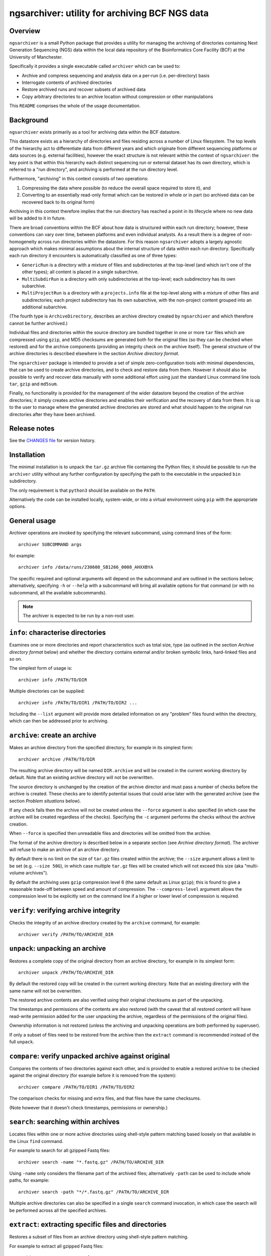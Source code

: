 ===============================================
ngsarchiver: utility for archiving BCF NGS data
===============================================

.. image:: https://github.com/fls-bioinformatics-core/ngsarchiver/workflows/Python%20CI/badge.svg
   :target: https://github.com/fls-bioinformatics-core/ngsarchiver/actions?query=workflow%3A%22Python+CI%22

--------
Overview
--------

``ngsarchiver`` is a small Python package that
provides a utility for managing the archiving of
directories containing Next Generation Sequencing
(NGS) data within the local data repository of
the Bioinformatics Core Facility (BCF) at the
University of Manchester.

Specifically it provides a single executable called
``archiver`` which can be used to:

* Archive and compress sequencing and analysis data
  on a per-run (i.e. per-directory) basis
* Interrogate contents of archived directories
* Restore archived runs and recover subsets of
  archived data
* Copy arbitrary directories to an archive location
  without compression or other manipulations

This ``README`` comprises the whole of the usage
documentation.

----------
Background
----------

``ngsarchiver`` exists primarily as a tool for
archiving data within the BCF datastore.

This datastore exists as a hierarchy of
directories and files residing across a number of
Linux filesystem. The top levels of the hierarchy
act to differentiate data from different years and
which originate from different sequencing platforms
or data sources (e.g. external facilities),
however the exact structure is not relevant within
the context of ``ngsarchiver``: the key point is that
within this hierarchy each distinct sequencing run or
external dataset has its own directory, which is
referred to a "run directory", and archiving is
performed at the run directory level.

Furthermore, "archiving" in this context consists of
two operations:

1. Compressing the data where possible (to reduce
   the overall space required to store it), and
2. Converting to an essentially read-only format
   which can be restored in whole or in part (so
   archived data can be recovered back to its original
   form)

Archiving in this context therefore implies that the
run directory has reached a point in its lifecycle
where no new data will be added to it in future.

There are broad conventions within the BCF about how
data is structured within each run directory; however,
these conventions can vary over time, between platforms
and even individual analysts. As a result there is a
degree of non-homogeneity across run directories
within the datastore. For this reason ``ngsarchiver``
adopts a largely agnostic approach which makes minimal
assumptions about the internal structure of data within
each run directory. Specifically each run directory
it encounters is automatically classified as one of
three types:

- ``GenericRun`` is a directory with a mixture of files
  and subdirectories at the top-level (and which isn't
  one of the other types); all content is placed in a
  single subarchive.
- ``MultiSubdirRun`` is a directory with only
  subdirectories at the top-level; each subdirectory
  has its own subarchive.
- ``MultiProjectRun`` is a directory with a
  ``projects.info`` file at the top-level along with a
  mixture of other files and subdirectories; each
  project subdirectory has its own subarchive, with the
  non-project content grouped into an additional
  subarchive.

(The fourth type is ``ArchiveDirectory``, describes
an archive directory created by ``ngsarchiver`` and
which therefore cannot be further archived.)

Individual files and directories within the source
directory are bundled together in one or more ``tar``
files which are compressed using ``gzip``, and MD5
checksums are generated both for the original files (so
they can be checked when restored) and for the
archive components (providing an integrity check
on the archive itself). The general structure of the
archive directories is described elsewhere in the
section *Archive directory format*.

The ``ngsarchiver`` package is intended to provide
a set of simple zero-configuration tools with minimal
dependencies, that can be used to create archive
directories, and to check and restore data from
them. However it should also be possible to verify
and recover data manually with some additional effort
using just the standard Linux command line tools
``tar``, ``gzip`` and ``md5sum``.

Finally, no functionality is provided for the
management of the wider datastore beyond the creation
of the archive directories; it simply creates archive
directories and enables their verification and the
recovery of data from them. It is up to the user to
manage where the generated archive directories are
stored and what should happen to the original run
directories after they have been archived.

-------------
Release notes
-------------

See the `CHANGES file <CHANGES.rst>`_ for version
history.

------------
Installation
------------

The minimal installation is to unpack the ``tar.gz``
archive file containing the Python files; it should be
possible to run the ``archiver`` utility without any
further configuration by specifying the path to
the executable in the unpacked ``bin`` subdirectory.

The only requirement is that ``python3`` should be
available on the ``PATH``.

Alternatively the code can be installed locally,
system-wide, or into a virtual environment using
``pip`` with the appropriate options.

-------------
General usage
-------------

Archiver operations are invoked by specifying the
relevant subcommand, using command lines of the form:

::

   archiver SUBCOMMAND args

for example:

::

   archiver info /data/runs/230608_SB1266_0008_AHXXBYA

The specific required and optional arguments will
depend on the subcommand and are outlined in the sections
below; alternatively, specifying ``-h`` or ``--help`` with
a subcommand will bring all available options for that
command (or with no subcommand, all the available
subcommands).

.. note::

   The archiver is expected to be run by a non-root
   user.

----------------------------------
``info``: characterise directories
----------------------------------

Examines one or more directories and report
characteristics such as total size, type (as outlined
in the section *Archive directory format* below) and
whether the directory contains external and/or broken
symbolic links, hard-linked files and so on.

The simplest form of usage is:

::

   archiver info /PATH/TO/DIR

Multiple directories can be supplied:

::

   archiver info /PATH/TO/DIR1 /PATH/TO/DIR2 ...

Including the ``--list`` argument will provide more
detailed information on any "problem" files found
within the directory, which can then be addressed
prior to archiving.

------------------------------
``archive``: create an archive
------------------------------

Makes an archive directory from the specified directory,
for example in its simplest form:

::

   archiver archive /PATH/TO/DIR

The resulting archive directory will be named
``DIR.archive`` and will be created in the current
working directory by default. Note that an existing
archive directory will not be overwritten.

The source directory is unchanged by the creation of
the archive director and must pass a number of checks
before the archive is created. These checks are to
identify potential issues that could arise later with
the generated archive (see the section
*Problem situations* below).

If any check fails then the archive will not be
created unless the ``--force`` argument is also
specified (in which case the archive will be
created regardless of the checks). Specifying the
``-c`` argument performs the checks without the
archive creation.

When ``--force`` is specified then unreadable files
and directories will be omitted from the archive.

The format of the archive directory is described
below in a separate section (see
*Archive directory format*). The archiver will
refuse to make an archive of an archive directory.

By default there is no limit on the size of ``tar.gz``
files created within the archive; the ``--size``
argument allows a limit to be set (e.g.
``--size 50G``), in which case multiple ``tar.gz``
files will be created which will not exceed
this size (aka "multi-volume archives").

By default the archiving uses ``gzip`` compression
level 6 (the same default as Linux ``gzip``);
this is found to give a reasonable trade-off
between speed and amount of compression. The
``--compress-level`` argument allows the
compression level to be explicitly set on the
command line if a higher or lower level of
compression is required.

---------------------------------------
``verify``: verifying archive integrity
---------------------------------------

Checks the integrity of an archive directory created
by the ``archive`` command, for example:

::

   archiver verify /PATH/TO/ARCHIVE_DIR

--------------------------------
``unpack``: unpacking an archive
--------------------------------

Restores a complete copy of the original directory
from an archive directory, for example in its
simplest form:

::

   archiver unpack /PATH/TO/ARCHIVE_DIR

By default the restored copy will be created in the
current working directory. Note that an existing
directory with the same name will not be overwritten.

The restored archive contents are also verified using
their original checksums as part of the unpacking.

The timestamps and permissions of the contents are
also restored (with the caveat that all restored
content will have read-write permission added for the
user unpacking the archive, regardless of the
permissions of the original files).

Ownership information is not restored (unless the
archiving and unpacking operations are both performed
by superuser).

If only a subset of files need to be restored from
the archive then the ``extract`` command is recommended
instead of the full ``unpack``.

-----------------------------------------------------
``compare``: verify unpacked archive against original
-----------------------------------------------------

Compares the contents of two directories against
each other, and is provided to enable a restored
archive to be checked against the original directory
(for example before it is removed from the system):

::

   archiver compare /PATH/TO/DIR1 /PATH/TO/DIR2

The comparison checks for missing and extra files, and
that files have the same checksums.

(Note however that it doesn't check timestamps,
permissions or ownership.)

-------------------------------------
``search``: searching within archives
-------------------------------------

Locates files within one or more achive directories
using shell-style pattern matching based loosely on
that available in the Linux ``find`` command.

For example to search for all gzipped Fastq files:

::

   archiver search -name "*.fastq.gz" /PATH/TO/ARCHIVE_DIR

Using ``-name`` only considers the filename part of
the archived files; alternatively ``-path`` can be
used to include whole paths, for example:

::

   archiver search -path "*/*.fastq.gz" /PATH/TO/ARCHIVE_DIR

Multiple archive directories can also be specified in
a single ``search`` command invocation, in which case
the search will be performed across all the specified
archives.

------------------------------------------------------
``extract``: extracting specific files and directories
------------------------------------------------------

Restores a subset of files from an archive directory
using shell-style pattern matching.

For example to extract all gzipped Fastq files:

::

   archiver extract -name "*.fastq.gz" /PATH/TO/ARCHIVE_DIR

By default the matching files will be extracted to
the current working directory with their leading
paths removed; to keep the full paths for the
extracted files use the ``-k`` option.

Note that existing files with the same name will not
be overwritten.

Note also that the ``-name`` option operates slightly
differently to the ``search`` command, as in this
case it will match both filenames and paths.

Extracted files will have the same timestamps and
permissions as the originals (with the caveat that all
restored content will have read-write permission added
for the user extracting the files, regardless of the
permissions of the originals).

-------------------------------------------------
``copy``: copy a directory to an archive location
-------------------------------------------------

Copies any directory and its contents to another
location for archiving purposes, but without
performing compression or other manipulations.

At its most basic this is a straight copy of the
source directory, with some metadata files added.

For example:

::

   archiver copy /PATH/TO/SRC_DIR /PATH/TO/ARCHIVES_DIR

This will create a copy of ``SRC_DIR`` as
``/PATH/TO/ARCHIVES_DIR/SRC_DIR`` and verify the
contents against the original version.

A directory called ``SRC_DIR`` must not already exist in
the target location.

If the destination directory is not explicitly specified
on the command line then it defaults to the current
directory.

Once the copy is complete an additional directory is
created under ``/PATH/TO/ARCHIVES_DIR/SRC_DIR`` called
``ARCHIVE_METADATA``, which will contain:

* ``manifest``: a manifest file listing the owner and
  group associated with the original files
* ``checksums.md5``: MD5 checksum file
* ``archiver_metadata.json``: metadata about the
  archiver, user and creation date of the copy.
* ``symlinks``: a tab-delimted file listing each of
  the symlinks in the source directory along with
  their targets, and the path that the target
  resolved to (only present if the source contained
  symlinks)
* ``broken_symlinks``: a file with the same format
  as the ``symlinks`` file above, but only containing
  information on the broken symlinks in the source
  directory (only present if the source contained
  broken symlinks)
* ``unresolvable_symlinks``: a tab-delimited file
  listing each of the unresolvable symlinks in the
  source directory along with their targets (only
  present if the source contained unresolvable
  symlinks)

The copy will be aborted unconditionally for the
following cases:

* The original directory contains files or directories
* The original directory contains an ``ARCHIVE_METADATA``
  subdirectory.

There is no way to override this behaviour; for
unreadable files, the solution is to fix the permissions
in the source directory. For the existing metadata,
either move it or find an alternative way to do the
copy.

Other situations will also prevent the copy from being
performed but can be overridden:

* The source directory contains broken or otherwise
  unresolvable symlinks, or symlinks to files outside
  the source directory (unresolvable symlinks include
  things like symlink loops)
* The source directory contains hard linked files
* The source directory contains files or directories
  where the owner or grop UIDs don't match a user on
  the current system.

In these cases the archiver can still be forced to
perform the copy by specifying the ``--force`` option:

* Symlinks will be copied as-is (i.e. preserving their
  targets); this may result in broken symlinks in the
  copy
* Each instance of a hard linked file will be copied as
  a separate file (i.e. hard links are not preserved);
  this may result in multiple identical copies of each
  hard linked file

The ``--check`` option will check for the above problems
without attempting to perform the copy.

There are also a set of options for handling symbolic
links:

* ``--replace-symlinks`` will replace symlinks by
  their targets, provided that the target exists (i.e.
  is not a broken link, see ``--transform-broken-symlinks``
  below) and that it's not a directory (see
  ``--follow-dirlinks``)
* ``--transform-broken-symlinks`` will replace broken
  and unresolvable symbolic links with a file containing
  the name of the link target
* ``--follow-dirlinks`` will replace symlinked
  directories with actual directories, and recursively
  copy the contents of each directory

Symlink replacement may be necessary when copying to a
file system which doesn't support the creation of
symbolic links.

Note that if using ``--follow-dirlinks``, that the
copied directories are not checked before starting the
copy operation, and so may contain "problem" entities
which can cause the operation to fail.

------------------------
Archive directory format
------------------------

Archive directories are regular directories named with
after the source directory with the suffix ``.archive``
appended.

Within an archive directory there will be:

- one or more ``.tar.gz`` archive files;
- none or more regular files;
- a set of MD5 checksum files with the file extension
  ``.md5``, with one checksum file for each ``.tar.gz``
  and regular file;
- a hidden subdirectory called ``.ngsarchiver`` which
  contains additional metadata files (for example a
  JSON file with metadata items, an MD5 file with
  checksums for each of the "visible" archive
  components for integrity verification, and a
  file which lists the original username and group
  associated with each file). If files were excluded
  from the archive (e.g. because they were unreadable)
  then these will be listed in an additional file.

The ``.tar.gz`` archives and regular files together
are sufficient to recover the contents of the original
directory; the MD5 checksum files can be used to verify
that the recovered files match the originals when they
are unpacked.

``.tar.gz`` files with the same basename are referred
to as *subarchives*. A subarchive can consist of a
single ``.tar.gz`` file (e.g. ``subdir.tar.gz``), or
a collection of ``.tar.gz`` files with an incrementing
number component (e.g. ``subdir.00.tar.gz``,
``subdir.01.tar.gz`` etc), referred to as a
*multi-volume archive*.

The exact number and naming of the ``.tar.gz`` files
and the present or otherwise of additional regular files
depends on both the archiving mode used to create the
archive directory and the "type" of the source directory.
Multi-volume archives are created when the ``archive``
command is run specifying a maximum volume size, and
are intended to mitigate potential issues with creating
extremely large ``.tar.gz`` archives.

------------------
Problem situations
------------------

There are a number of problems that can be encountered
when creating an archive:

- **Unreadable files**: the presence of files or directories
  in the source where the user running the archiving doesn't
  have read access means that those files cannot be included
  in the archive.
- **Hard links**: depending on the archiving mode, the
  presence of hard links can result in bloating of the
  archive directory, as the hard linked file may be included
  multiple times either within different subarchives or
  within different volumes of a single subarchive (or both).
  The worst case scenario in this case means that both the
  archive and the unpacked version could be substantially
  larger than the source.

Additionally the following situations may cause issues
when archives are restored:

- **External symlinks**: these are symbolic links which point
  to files or directories which are outside of the source
  directory, which can potentially result in broken links
  when the symlinks are restored from the archive.

Other situations are highlighted but are unlikely to cause
problems in themselves when data are restored:

- **Broken symlinks**: these are symbolic links which point
  to targets that no longer exist on the filesystem.
- **Unresolvable symlinks**: these are symbolic links which
  cannot be resolved for some reason (for example if by
  following the link it ends up pointing back to itself).
- **Unknown user IDs**: where the user name is replaced by
  a number (user ID aka UID) which doesn't correspond to a
  known user on the system.

There are currently no workarounds within the archiver for
any of these issues when using the ``archive`` command: it
is recommended that where possible steps are taken to address
them in the source directory prior to creating the archive;
alternatively they can be ignored using the ``--force``
option of the ``archive`` command (with the consequences
outlined above).

Similarly the ``--force`` option is also available for the
archiver's ``copy`` command, however there are also some
mitigations available for some of the issues:

* Working symbolic links can be replaced by their target
  files or directories using the ``--replace-symlinks``
  and ``--follow-dirlinks`` options respectively;
* Broken and unresolvable files can be replaced with
  placeholder files using the
  ``--transform-broken-symlinks`` option.

--------------
Example recipe
--------------

The following bash script provides an example recipe
for archiving:

::

   #!/usr/bin/bash

   # Move to scratch area
   cd /scratch/$USER

   # Set environment variables
   export RUN_DIR=/path/to/run_dir
   export ARCHIVE_DIR=$(pwd)/$(basename $RUN_DIR).archive

   # Check run directory
   archiver archive --check $RUN_DIR
   if [ $? -ne 0 ] ; then
      echo Checks failed >&2
      exit 1
   fi

   # Create archive directory in scratch
   archiver archive $RUN_DIR
   if [ $? -ne 0 ] ; then
      echo Failed to create archive dir >&2
      exit 1
   fi

   # Unpack and check against original
   archiver unpack $ARCHIVE_DIR
   archiver compare $RUN_DIR $(pwd)/$(basename $RUN_DIR)
   if [ $? -ne 0 ] ; then
      echo Unpacked archive differs from original >&2
      exit 1
   fi

   # Relocate archive dir to final location
   mv $ARCHIVE_DIR /path/to/final/dir/

   # Verify relocated archive directory
   archiver verify /path/to/final/dir/$(basename $ARCHIVE_DIR)
   if [ $? -ne 0 ] ; then
      echo Failed to verify archive dir >&2
      exit 1
   fi

-----------------------------------
Archiving performance: observations
-----------------------------------

The code was tested on a set of real runs and the
following initial observations have been made:

* Typically we saw archived run directories were
  around 70-80% of the size of the original run.
  A significant number showed greater reductions,
  evenly distributed in the range 30-70% of the
  original size.
* There was no difference in the final size
  between single-volume and multi-volume archives
  in the benchmarking data, indicating that
  choice of volume size doesn't significantly affect
  the amount of compression overall.
* There is relatively little correlation between
  the amount of compression versus the size of
  the original run.
* As a rule of thumb it appeared that the
  percentage of pre-existing compressed content
  in a run predicted the minimum degree of
  overall compression. For example, for a run
  where 80% of the contents are already compressed
  we would expect to see the final archive no
  larger than 80% of the original size (although
  the actual compression could be greater). It
  is not clear why this is, or whether it is
  generally true however.

Data from running the archiver (with the run names
redacted) can be found in the file
`<benchmarking_redacted.tsv>`_; this gives details
of the sequencing platform, total size of the run
(and amount of those data that are already
compressed), the time taken to create archives
for different choices of volume sizes along with
the archive size and compression ratio, and the
time taken to restore the data from each archive.

.. note::

   These data are from running the code on our
   systems at Manchester; it is likely that timings
   etc may differ for other systems.

-------
License
-------

This software is licensed under the 3-Clause BSD
License (BSD-3-Clause).
